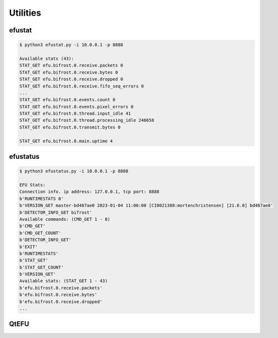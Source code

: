 Utilities
=========


efustat
-------

.. code-block:: console

    $ python3 efustat.py -i 10.0.0.1 -p 8888

    Available stats (43):
    STAT_GET efu.bifrost.0.receive.packets 0
    STAT_GET efu.bifrost.0.receive.bytes 0
    STAT_GET efu.bifrost.0.receive.dropped 0
    STAT_GET efu.bifrost.0.receive.fifo_seq_errors 0
    ...
    STAT_GET efu.bifrost.0.events.count 0
    STAT_GET efu.bifrost.0.events.pixel_errors 0
    STAT_GET efu.bifrost.0.thread.input_idle 41
    STAT_GET efu.bifrost.0.thread.processing_idle 246658
    STAT_GET efu.bifrost.0.transmit.bytes 0

    STAT_GET efu.bifrost.0.main.uptime 4


efustatus
---------

.. code-block:: console

    $ python3 efustatus.py -i 10.0.0.1 -p 8888

    EFU Stats:
    Connection info. ip address: 127.0.0.1, tcp port: 8888
    b'RUNTIMESTATS 0'
    b'VERSION_GET master-bd467ae0 2023-01-04 11:06:00 [CI0021388:mortenchristensen] [21.6.0] bd467ae0'
    b'DETECTOR_INFO_GET bifrost'
    Available commands: (CMD_GET 1 - 8)
    b'CMD_GET'
    b'CMD_GET_COUNT'
    b'DETECTOR_INFO_GET'
    b'EXIT'
    b'RUNTIMESTATS'
    b'STAT_GET'
    b'STAT_GET_COUNT'
    b'VERSION_GET'
    Available stats: (STAT_GET 1 - 43)
    b'efu.bifrost.0.receive.packets'
    b'efu.bifrost.0.receive.bytes'
    b'efu.bifrost.0.receive.dropped'
    ...


QtEFU
-----
